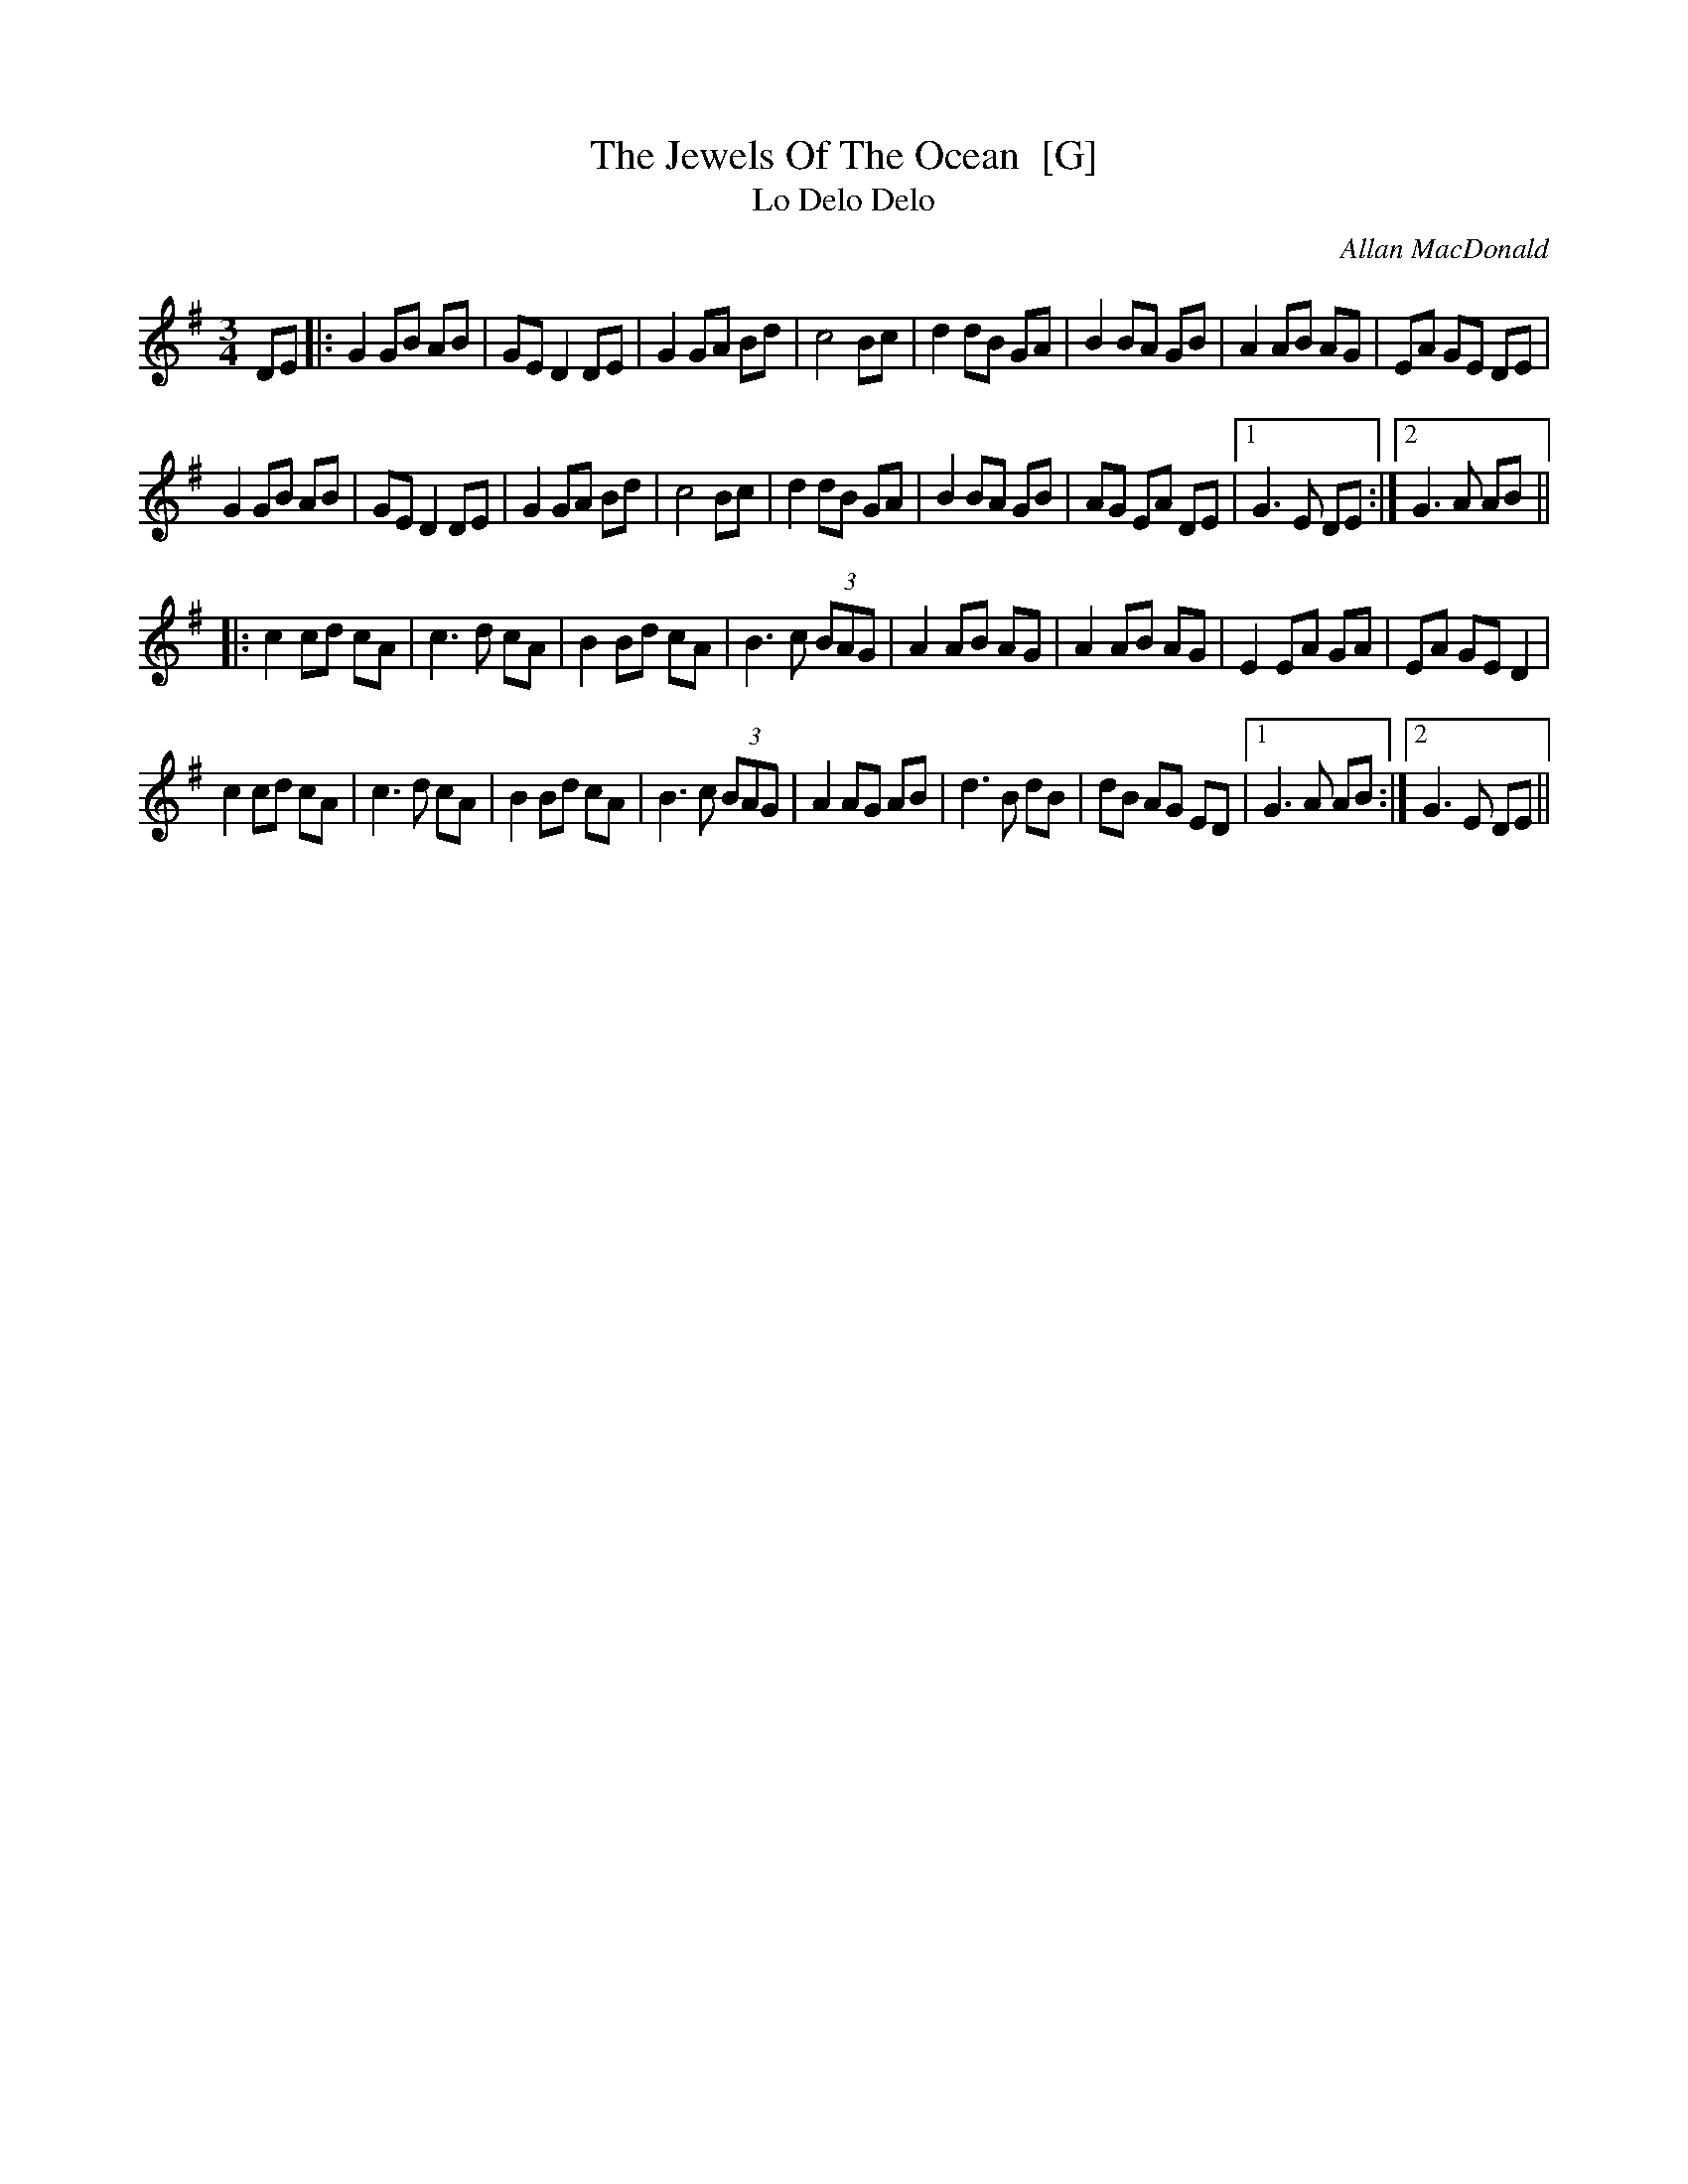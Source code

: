 X: 1
T: The Jewels Of The Ocean  [G]
T: Lo Delo Delo
C: Allan MacDonald
R: waltz
S: https://thesession.org/tunes/4449
M: 3/4
L: 1/8
K: G
DE |: \
G2 GB AB | GE D2 DE | G2 GA Bd | c4 Bc |\
d2 dB GA | B2 BA GB | A2 AB AG | EA GE DE |
G2 GB AB | GE D2 DE | G2 GA Bd | c4 Bc |\
d2 dB GA | B2 BA GB | AG EA DE |1 G3 E DE :|2 G3 A AB ||
|:\
c2 cd cA | c3 d cA | B2 Bd cA | B3 c (3BAG |\
A2 AB AG | A2 AB AG | E2 EA GA | EA GE D2 |
c2 cd cA | c3 d cA | B2 Bd cA | B3 c (3BAG |\
A2 AG AB | d3 B dB | dB AG ED |1 G3 A AB :|2 G3 E DE || 
